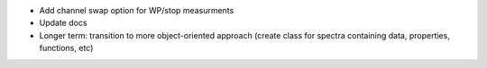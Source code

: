 - Add channel swap option for WP/stop measurments
- Update docs
- Longer term: transition to more object-oriented approach (create class for spectra containing data, properties, functions, etc)
